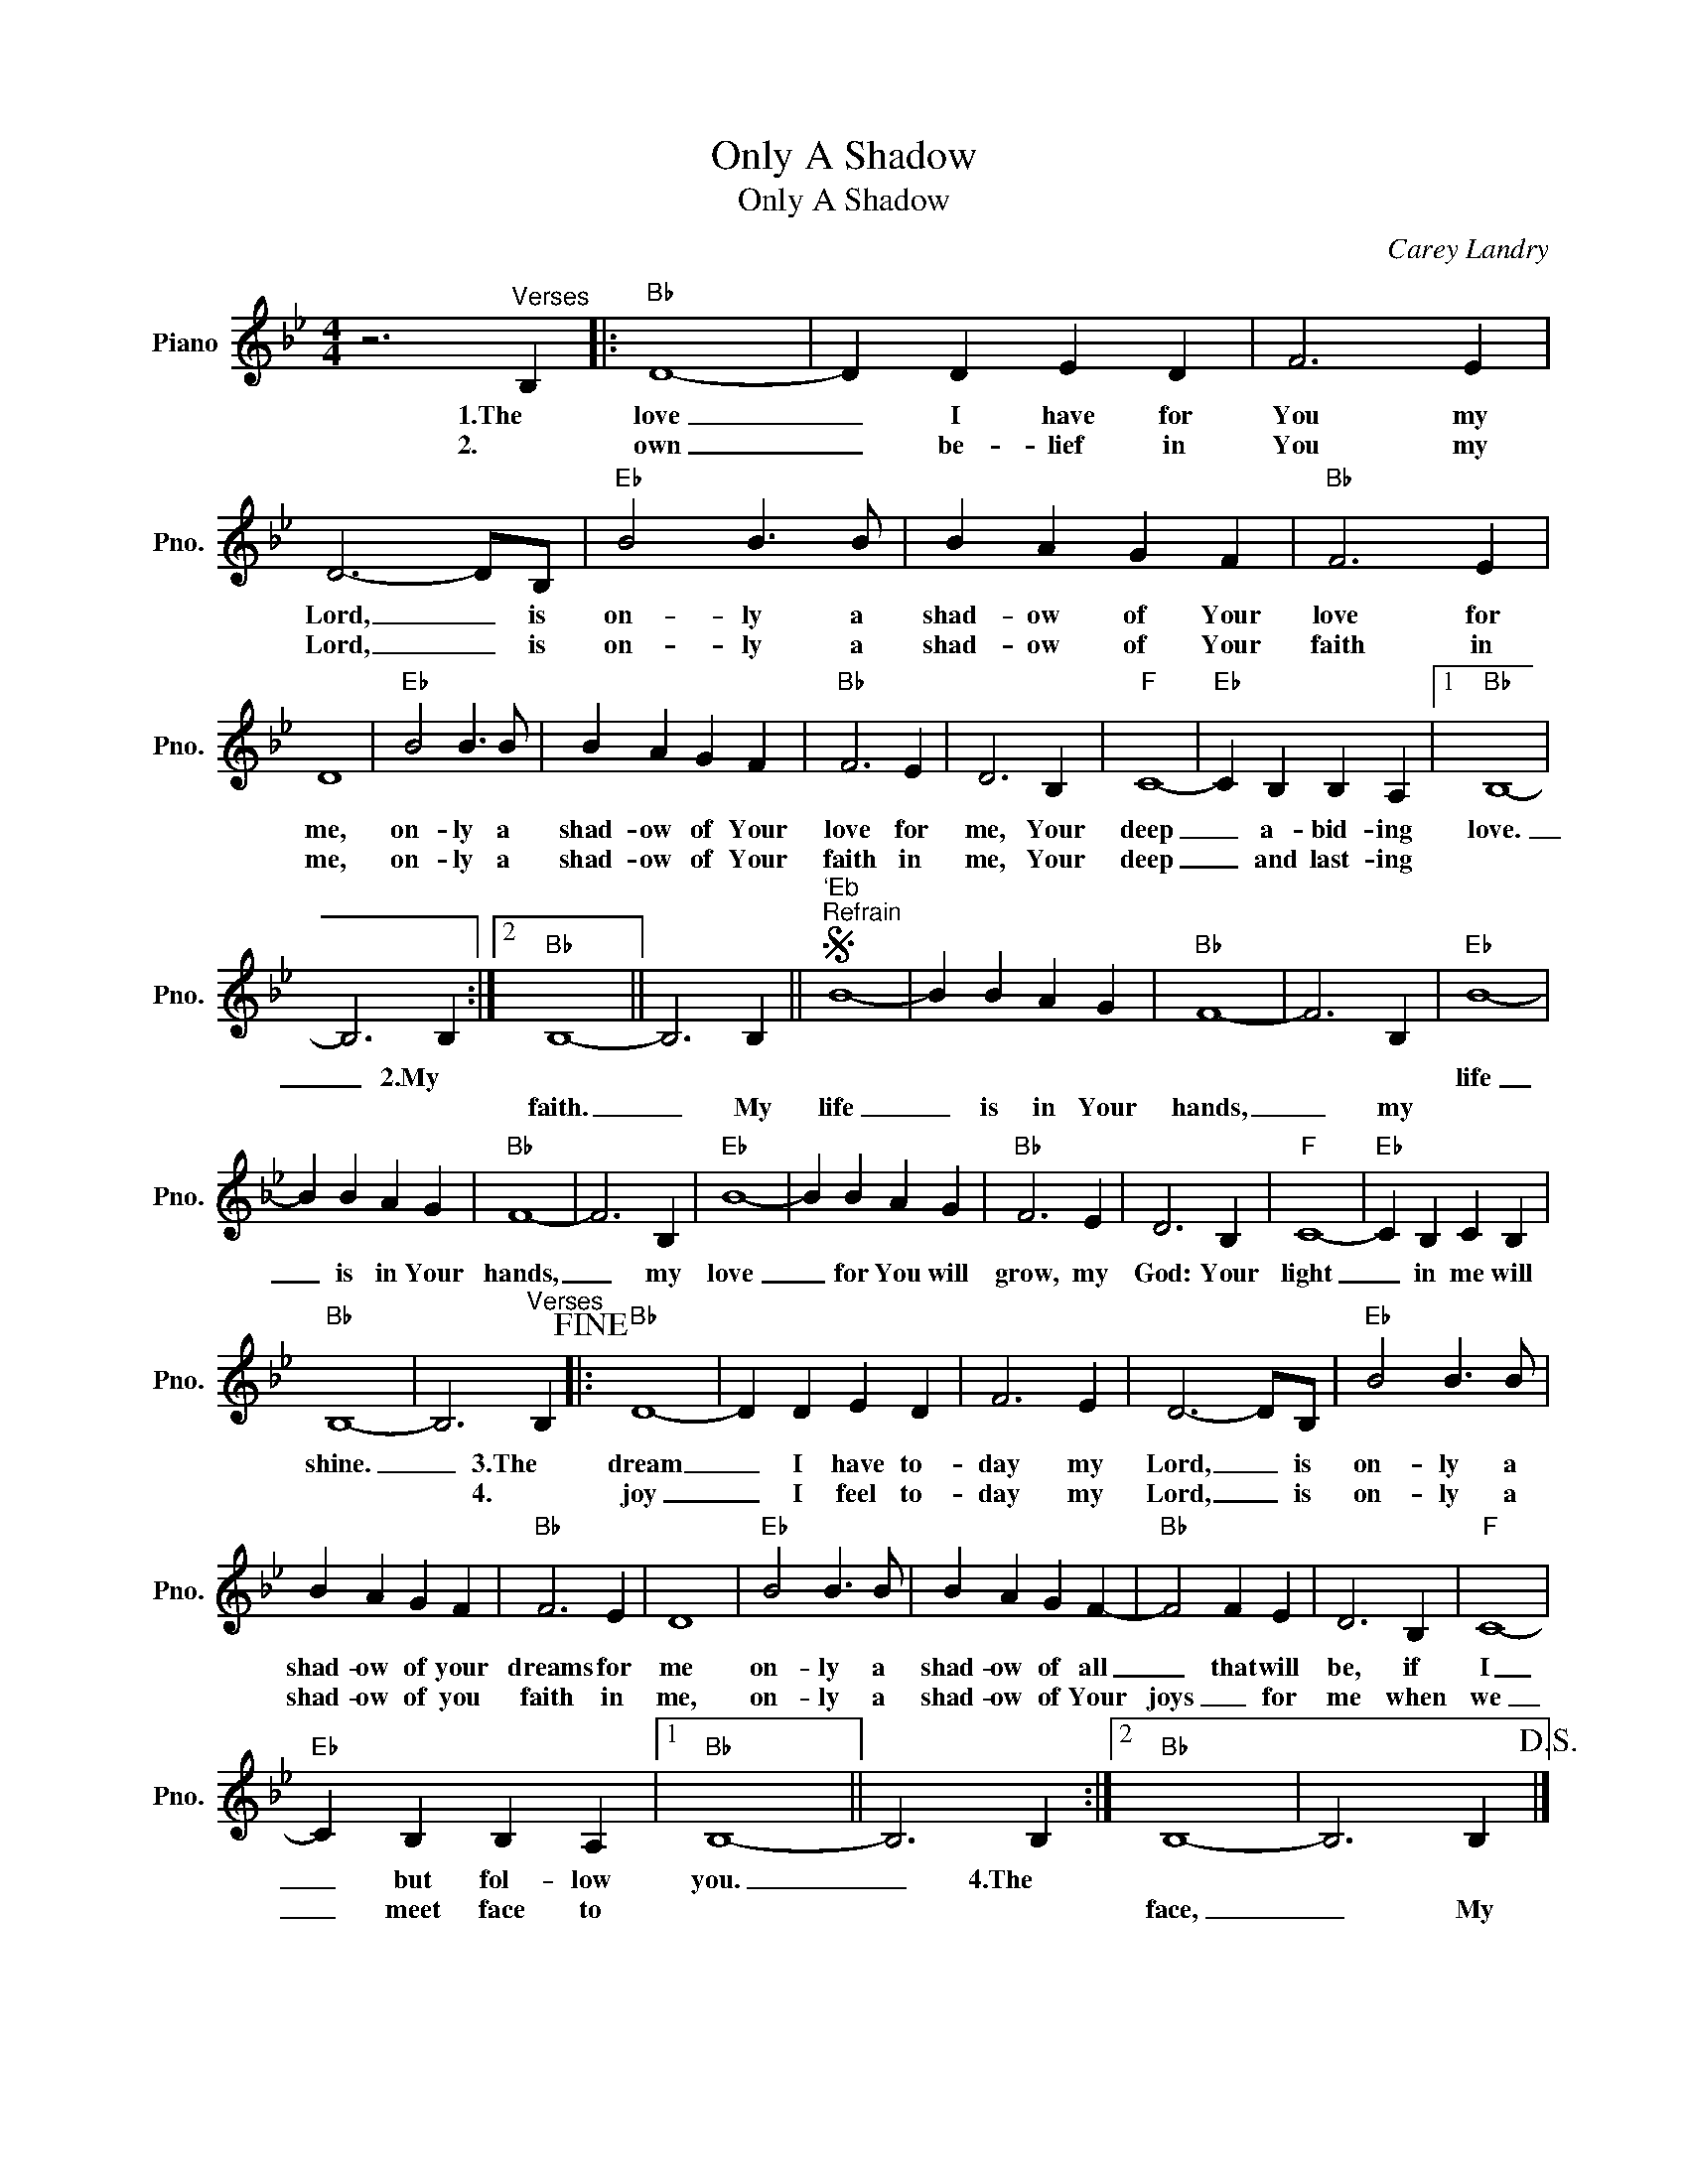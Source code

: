 X:1
T:Only A Shadow
T:Only A Shadow
C:Carey Landry
Z:All Rights Reserved
L:1/4
M:4/4
K:Bb
V:1 treble nm="Piano" snm="Pno."
%%MIDI program 0
%%MIDI control 7 100
%%MIDI control 10 64
V:1
 z3"^Verses" B, |:"Bb" D4- | D D E D | F3 E | D3- D/B,/ |"Eb" B2 B3/2 B/ | B A G F |"Bb" F3 E | %8
w: 1.The|love|_ I have for|You my|Lord, _ is|on- ly a|shad- ow of Your|love for|
w: 2.|own|_ be- lief in|You my|Lord, _ is|on- ly a|shad- ow of Your|faith in|
 D4 |"Eb" B2 B3/2 B/ | B A G F |"Bb" F3 E | D3 B, |"F" C4- |"Eb" C B, B, A, |1"Bb" B,4- | %16
w: me,|on- ly a|shad- ow of Your|love for|me, Your|deep|_ a- bid- ing|love.|
w: me,|on- ly a|shad- ow of Your|faith in|me, Your|deep|_ and last- ing||
 B,3 B, :|2"Bb" B,4- || B,3 B, ||S"^`Eb""^Refrain" B4- | B B A G |"Bb" F4- | F3 B, |"Eb" B4- | %24
w: _ 2.My|||||||life|
w: |faith.|_ My|life|_ is in Your|hands,|_ my||
 B B A G |"Bb" F4- | F3 B, |"Eb" B4- | B B A G |"Bb" F3 E | D3 B, |"F" C4- |"Eb" C B, C B, | %33
w: _ is in Your|hands,|_ my|love|_ for You will|grow, my|God: Your|light|_ in me will|
w: |||||||||
"Bb" B,4- | B,3"^Verses" B,!fine! |:"Bb" D4- | D D E D | F3 E | D3- D/B,/ |"Eb" B2 B3/2 B/ | %40
w: shine.|_ 3.The|dream|_ I have to-|day my|Lord, _ is|on- ly a|
w: |* 4.|joy|_ I feel to-|day my|Lord, _ is|on- ly a|
 B A G F |"Bb" F3 E | D4 |"Eb" B2 B3/2 B/ | B A G F- |"Bb" F2 F E | D3 B, |"F" C4- | %48
w: shad- ow of your|dreams for|me|on- ly a|shad- ow of all|_ that will|be, if|I|
w: shad- ow of you|faith in|me,|on- ly a|shad- ow of Your|joys _ for|me when|we|
"Eb" C B, B, A, |1"Bb" B,4- || B,3 B, :|2"Bb" B,4- | B,3 B,!D.S.! |] %53
w: _ but fol- low|you.|_ 4.The|||
w: _ meet face to|||face,|_ My|

